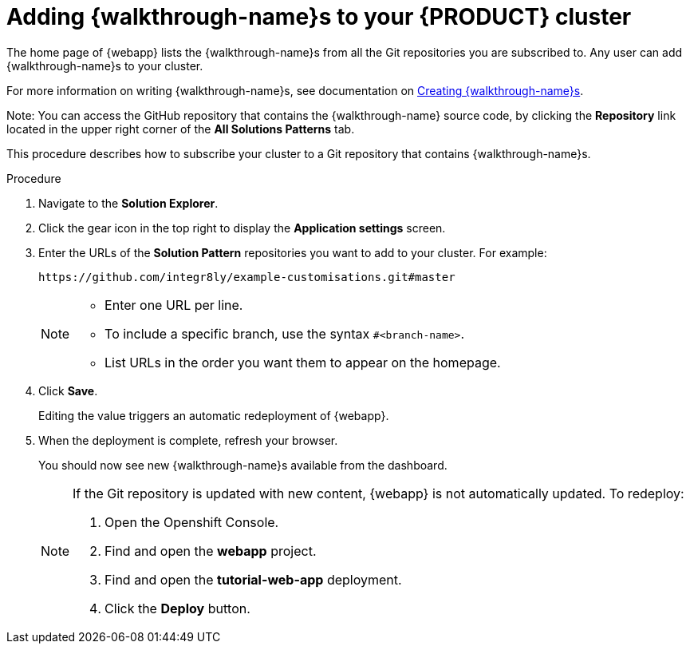[id='gs-publishing-walkthroughs-proc']
= Adding {walkthrough-name}s to your {PRODUCT} cluster

The home page of {webapp} lists the {walkthrough-name}s from all the Git repositories you are subscribed to. Any user can add {walkthrough-name}s to your cluster.

For more information on writing {walkthrough-name}s, see documentation on xref:gs-writing-walkthroughs-proc.adoc[Creating {walkthrough-name}s].

Note: You can access the GitHub repository that contains the {walkthrough-name} source code, by clicking the *Repository* link located in the upper right corner of the *All Solutions Patterns* tab. 

This procedure describes how to subscribe your cluster to a Git repository that contains {walkthrough-name}s.


.Procedure

. Navigate to the *Solution Explorer*.

. Click the gear icon in the top right to display the *Application settings* screen.

. Enter the URLs of the *Solution Pattern* repositories you want to add to your cluster. For example:
+
----
https://github.com/integr8ly/example-customisations.git#master
----
+
[NOTE]
====
* Enter one URL per line.
* To include a specific branch, use the syntax `#<branch-name>`.
* List URLs in the order you want them to appear on the homepage.
====

. Click *Save*.
+
Editing the value triggers an automatic redeployment of {webapp}.

. When the deployment is complete, refresh your browser.
+
You should now see new {walkthrough-name}s available from the dashboard.
+
[NOTE]
====
If the Git repository is updated with new content, {webapp} is not automatically updated.
To redeploy:

. Open the Openshift Console.
. Find and open the *webapp* project.
. Find and open the *tutorial-web-app* deployment.
. Click the *Deploy* button.

====
